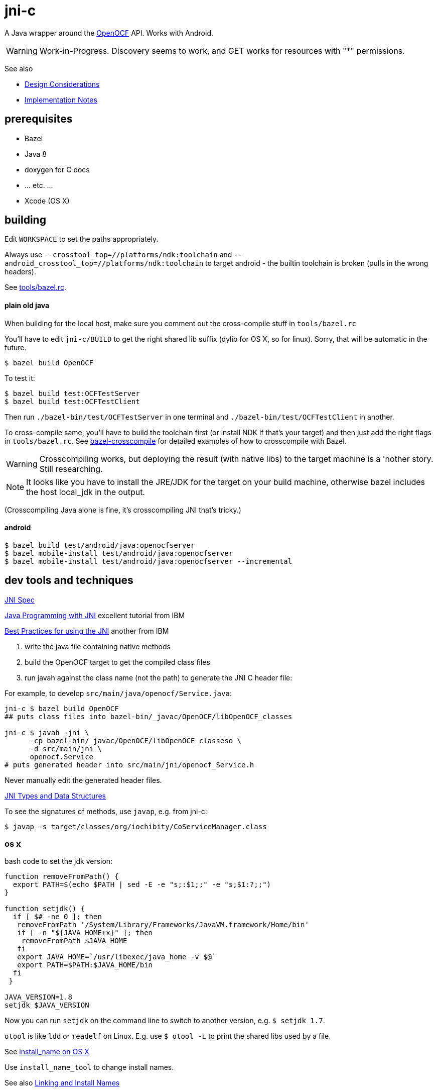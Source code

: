 = jni-c

A Java wrapper around the
https://github.com/OpenOCF/iochibity[OpenOCF] API. Works with Android.

WARNING: Work-in-Progress.  Discovery seems to work, and GET works for
resources with "*" permissions.

See also

* link:doc/Design.adoc[Design Considerations]
* link:doc/Implementation.adoc[Implementation Notes]

== prerequisites

* Bazel
* Java 8
* doxygen for C docs
* ... etc. ...
* Xcode (OS X)


== building

Edit `WORKSPACE` to set the paths appropriately.

Always use `--crosstool_top=//platforms/ndk:toolchain` and
`--android_crosstool_top=//platforms/ndk:toolchain` to target
android - the builtin toolchain is broken (pulls in the wrong
headers).

See link:tools/bazel.rc[tools/bazel.rc].

==== plain old java

When building for the local host, make sure you comment out the
cross-compile stuff in `tools/bazel.rc`

You'll have to edit `jni-c/BUILD` to get the right shared lib suffix
(dylib for OS X, so for linux). Sorry, that will be automatic in the future.

[source,sh]
----
$ bazel build OpenOCF
----

To test it:

[source,sh]
----
$ bazel build test:OCFTestServer
$ bazel build test:OCFTestClient
----

Then run `./bazel-bin/test/OCFTestServer` in one terminal and
`./bazel-bin/test/OCFTestClient` in another.

To cross-compile same, you'll have to build the toolchain first (or
install NDK if that's your target) and then just add the right flags
in `tools/bazel.rc`.  See
https://github.com/mobileink/bazel-crosscompile[bazel-crosscompile]
for detailed examples of how to crosscompile with Bazel.

WARNING: Crosscompiling works, but deploying the result (with native
libs) to the target machine is a 'nother story. Still researching.

NOTE: It looks like you have to install the JRE/JDK for the target on
your build machine, otherwise bazel includes the host local_jdk in the
output.

(Crosscompiling Java alone is fine, it's crosscompiling JNI that's
tricky.)

==== android

[source,sh]
----
$ bazel build test/android/java:openocfserver
$ bazel mobile-install test/android/java:openocfserver
$ bazel mobile-install test/android/java:openocfserver --incremental
----

== dev tools and techniques

https://docs.oracle.com/javase/8/docs/technotes/guides/jni/spec/jniTOC.html[JNI Spec]

https://www.ibm.com/developerworks/java/tutorials/j-jni/j-jni.html[Java Programming with JNI] excellent tutorial from IBM

https://www.ibm.com/developerworks/java/library/j-jni/[Best Practices for using the JNI] another from IBM

1.  write the java file containing native methods
2.  build the OpenOCF target to get the compiled class files
3.  run javah against the class name (not the path) to generate the JNI C header file:

For example, to develop `src/main/java/openocf/Service.java`:

[source,bash]
----
jni-c $ bazel build OpenOCF
## puts class files into bazel-bin/_javac/OpenOCF/libOpenOCF_classes

jni-c $ javah -jni \
      -cp bazel-bin/_javac/OpenOCF/libOpenOCF_classeso \
      -d src/main/jni \
      openocf.Service
# puts generated header into src/main/jni/openocf_Service.h
----

Never manually edit the generated header files.

https://docs.oracle.com/javase/8/docs/technotes/guides/jni/spec/types.html[JNI Types and Data Structures]

To see the signatures of methods, use `javap`, e.g. from jni-c:

[source,bash]
----
$ javap -s target/classes/org/iochibity/CoServiceManager.class
----

=== os x

bash code to set the jdk version:

[source,bash]
----
function removeFromPath() {
  export PATH=$(echo $PATH | sed -E -e "s;:$1;;" -e "s;$1:?;;")
}

function setjdk() {
  if [ $# -ne 0 ]; then
   removeFromPath '/System/Library/Frameworks/JavaVM.framework/Home/bin'
   if [ -n "${JAVA_HOME+x}" ]; then
    removeFromPath $JAVA_HOME
   fi
   export JAVA_HOME=`/usr/libexec/java_home -v $@`
   export PATH=$PATH:$JAVA_HOME/bin
  fi
 }

JAVA_VERSION=1.8
setjdk $JAVA_VERSION
----

Now you can run `setjdk` on the command line to switch to another version, e.g. `$ setjdk 1.7`.

`otool` is like `ldd` or `readelf` on Linux.  E.g. use `$ otool -L` to print the shared libs used by a file.

See http://log.zyxar.com/blog/2012/03/10/install-name-on-os-x/[install_name on OS X]

Use `install_name_tool` to change install names.

See also https://www.mikeash.com/pyblog/friday-qa-2009-11-06-linking-and-install-names.html[Linking and Install Names]

Compiling a shared lib on OS X:  `-Wl,-undefined -Wl,dynamic_lookup` or `clang -shared -undefined dynamic_lookup -o libfoo.so foo.c`

== troubleshooting

[source,sh]
----
java.lang.reflect.InvocationTargetException
...
Caused by: java.lang.UnsatisfiedLinkError: no ocfjni_c in java.library.path
----

This probably means you did not source the right files in `xc/source.me`, e.g.:

[source,sh]
----
$ source ~/xc/source.me/darwin.devhost
$ source ~/xc/source.me/darwin.targethost
----


== examples

Security configuration is *required*.  You must create the appropriate
CBOR files and tell the implementation where to find them (in the
"Init" call); see the link:example[example] code.

Then run the example:

[source,sh]
----
$ cd examples
$ export MAVEN_OPTS="-Djava.library.path=${INSTALL_SYSROOT}/lib"
$ mvn exec:java -Dexec.mainClass="org.iochibity.test.OCFTestClient"
or
$ mvn exec:java -Dexec.mainClass="org.iochibity.test.OCFTestServer"
----


== edison

You can cross-compile to target the Intel Edison.  Currently this has
only been tested on OS X as the dev host, but it should work for Linux
as well.

To target the Intel Edison, source the appropriate devhost file, then
`edison.targethost`.  E.g., I develop on the Mac, so I do this:

[source,sh]
----
source ~/xc/source.me/darwin.devhost
source ~/xc/source.me/edison.targethost
----

*NOTE*: you may need to edit the devhost and targethost files to fit
 your system.

Then build the library as above, and `scp` the result to the Edison.

Open a terminal to the Edison and (assuming you've copied
Iochibity/Iotivity and the jni- lib to `$HOME/iochibity`, and the jar
files to `$HOME`) do:

[source,sh]
----
$ export LD_LIBRARY_PATH=$HOME/iochibity/lib
$ java -Djava.library.path=$HOME/iochibity/lib -cp "jni-c-0.1.0-SNAPSHOT.jar:iochibity-eg-0.1.0-SNAPSHOT.jar" org.iochibity.test.OCFTestServer
----

== naming conventions


JNI:

* 'klass' is reserved for the jclass arg (Class object) of static methods
* 'this' is reserved for the (this) jobject arg of object methods
* k_  is the prefix used for klasses other than the klass object
* fid_ is the prefix for field ids from GetFieldId, e.g. fid_class_method
* mid_ is the prefix for method ids from GetMethodId, e.g. mid_class_method
* mids_ is for static methods
* j_ - prefix for java objects
* c_ - prefix for native c data

UPPER_CASE prefixes are used for global vars, set by `JNI_OnLoad` (in
`ocf_init.c`); e.g. K_LINKED_LIST for the java.util.LinkedList
class, MID_LL_CTOR for the LinkedList constructor etc.


Java:

* _ - underscore prefix marks a field as both private and
  corresponding to an underlying var, ptr, struct, e.g. _handle


== exceptions

Instead of returning an OCStackResult code we return void and throw
Java exceptions as needed.


== conceptual structure

We eschew talk of "Resources" and "Representations", because those
terms are so abstract as to be useless; in software, everything is
both a "resource" and a "representation".

The basic idea is that servers are ServiceProviders, and clients are
ServiceRequestors.  The mechanism of communication is the message.
Messages may contain payloads, and may reference state ("Resource").

The library itself provides services to clients and servers.  The
`Messenger` provides messaging services; the `ServiceManager` keeps
track of service requestors and providers (callbacks).

ServiceProviders are composed of some meta-data, such as a URL path, a
state machine that functions as a callback/handler for dealing with
incoming messages requesting services, and data.  The data are state
data (conventionally, they are a "resource representation).  The state
machine may maintain state data in memory, or it may acquire it
dynamically (as in the case of "reading" a sensor instrument).

On a ServiceProvider (server), the state machine is a routine called
`serviceRequestIn`; on a ServiceRequestor (client), it's a routine
called `serviceResponseIn`;

ServiceProviders must be registered with the ServiceManager.

A Client (ServiceRequestor) creates an outgoing service request
message (MsgRequestOut), and uses the Messenger to send it
(Messenger.sendRequest(...)).

A (application) Server (ServiceProvider) receives (from a client
ServiceRequestor) an incoming request message (MsgRequestIn), which
refers to Resources (ResourceLocal).  The ServiceProvider creates an
outgoing message (MsgResponseOut), creates a Payload containing
relevant (state) data, inserts it in the MsgResponseOut, and asks the
Messenger to send it to the client ServiceRequestor.

The client ServiceRequestor then receives an incoming response message
(MsgResponseIn) that corresponds to the MsgResponseOut sent by the
ServiceProvider.

ServiceProviders (on the server side) are always associated with
state, and the messages handled by ServiceProviders
(MsgRequestIn/MsgResponseOut) always contain a reference to that
state.

Messages may also contain payloads.



setPlatformInfo  => ServicesManager.registerPlatformProvider

setDeviceInfo    => ServicesManager.registerDeviceProvider

OCCreateResource => ServicesManager.registerServiceProvider

new: Messenger

OCDoResource     => Messenger.sendRequest

OCDoResponse     => Messenger.sendResponse

OCResource       => Resource

			        ResourceLocal  (new; resource on server)

			        ResourceRemote (new; resource on client, rec'd from server)

new: IMessage, Message implements IMessage

new: MsgForServiceProvider extends Message

OCEntityHandlerRequest   => MsgRequestIn   extends MsgForServiceProvider

OCEntityHandlerResponse  => MsgResponseOut extends MsgForServiceProvider

new: MsgForServiceRequestor extends Message

OCClientResponse         => MsgResponseIn  extends MsgForServiceRequestor

new:                        MsgRequestOut  extends MsgForServiceRequestor
